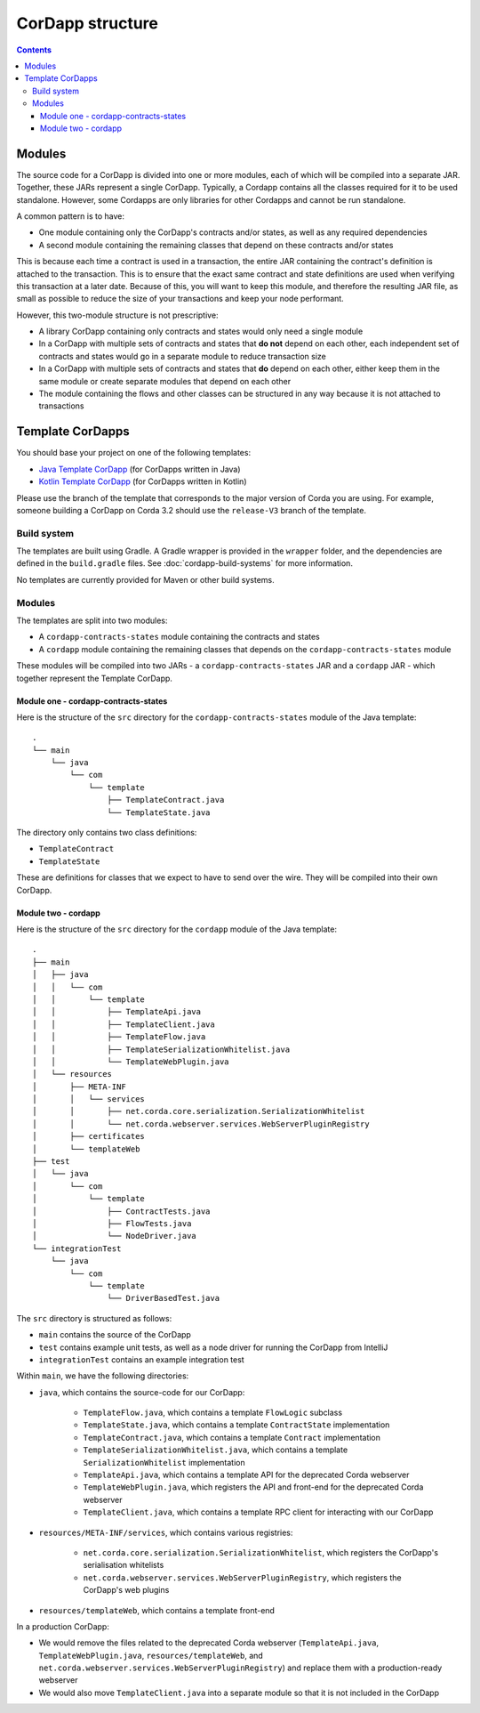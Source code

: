 CorDapp structure
=================

.. contents::

.. _cordapp-structure:

Modules
-------
The source code for a CorDapp is divided into one or more modules, each of which will be compiled into a separate JAR.
Together, these JARs represent a single CorDapp. Typically, a Cordapp contains all the classes required for it to be
used standalone. However, some Cordapps are only libraries for other Cordapps and cannot be run standalone.

A common pattern is to have:

* One module containing only the CorDapp's contracts and/or states, as well as any required dependencies
* A second module containing the remaining classes that depend on these contracts and/or states

This is because each time a contract is used in a transaction, the entire JAR containing the contract's definition is
attached to the transaction. This is to ensure that the exact same contract and state definitions are used when
verifying this transaction at a later date. Because of this, you will want to keep this module, and therefore the
resulting JAR file, as small as possible to reduce the size of your transactions and keep your node performant.

However, this two-module structure is not prescriptive:

* A library CorDapp containing only contracts and states would only need a single module

* In a CorDapp with multiple sets of contracts and states that **do not** depend on each other, each independent set of
  contracts and states would go in a separate module to reduce transaction size

* In a CorDapp with multiple sets of contracts and states that **do** depend on each other, either keep them in the
  same module or create separate modules that depend on each other

* The module containing the flows and other classes can be structured in any way because it is not attached to
  transactions

Template CorDapps
-----------------
You should base your project on one of the following templates:

* `Java Template CorDapp <https://github.com/corda/cordapp-template-java>`_ (for CorDapps written in Java)
* `Kotlin Template CorDapp <https://github.com/corda/cordapp-template-kotlin>`_ (for CorDapps written in Kotlin)

Please use the branch of the template that corresponds to the major version of Corda you are using. For example,
someone building a CorDapp on Corda 3.2 should use the ``release-V3`` branch of the template.

Build system
^^^^^^^^^^^^

The templates are built using Gradle. A Gradle wrapper is provided in the ``wrapper`` folder, and the dependencies are
defined in the ``build.gradle`` files. See :doc:`cordapp-build-systems` for more information.

No templates are currently provided for Maven or other build systems.

Modules
^^^^^^^
The templates are split into two modules:

* A ``cordapp-contracts-states`` module containing the contracts and states
* A ``cordapp`` module containing the remaining classes that depends on the ``cordapp-contracts-states`` module

These modules will be compiled into two JARs - a ``cordapp-contracts-states`` JAR and a ``cordapp`` JAR - which
together represent the Template CorDapp.

Module one - cordapp-contracts-states
~~~~~~~~~~~~~~~~~~~~~~~~~~~~~~~~~~~~~
Here is the structure of the ``src`` directory for the ``cordapp-contracts-states`` module of the Java template:

.. parsed-literal::

    .
    └── main
        └── java
            └── com
                └── template
                    ├── TemplateContract.java
                    └── TemplateState.java

The directory only contains two class definitions:

* ``TemplateContract``
* ``TemplateState``

These are definitions for classes that we expect to have to send over the wire. They will be compiled into their own
CorDapp.

Module two - cordapp
~~~~~~~~~~~~~~~~~~~~
Here is the structure of the ``src`` directory for the ``cordapp`` module of the Java template:

.. parsed-literal::

    .
    ├── main
    │   ├── java
    │   │   └── com
    │   │       └── template
    │   │           ├── TemplateApi.java
    │   │           ├── TemplateClient.java
    │   │           ├── TemplateFlow.java
    │   │           ├── TemplateSerializationWhitelist.java
    │   │           └── TemplateWebPlugin.java
    │   └── resources
    │       ├── META-INF
    │       │   └── services
    │       │       ├── net.corda.core.serialization.SerializationWhitelist
    │       │       └── net.corda.webserver.services.WebServerPluginRegistry
    │       ├── certificates
    │       └── templateWeb
    ├── test
    │   └── java
    │       └── com
    │           └── template
    │               ├── ContractTests.java
    │               ├── FlowTests.java
    │               └── NodeDriver.java
    └── integrationTest
        └── java
            └── com
                └── template
                    └── DriverBasedTest.java

The ``src`` directory is structured as follows:

* ``main`` contains the source of the CorDapp
* ``test`` contains example unit tests, as well as a node driver for running the CorDapp from IntelliJ
* ``integrationTest`` contains an example integration test

Within ``main``, we have the following directories:

* ``java``, which contains the source-code for our CorDapp:

    * ``TemplateFlow.java``, which contains a template ``FlowLogic`` subclass
    * ``TemplateState.java``, which contains a template ``ContractState`` implementation
    * ``TemplateContract.java``, which contains a template ``Contract`` implementation
    * ``TemplateSerializationWhitelist.java``, which contains a template ``SerializationWhitelist`` implementation
    * ``TemplateApi.java``, which contains a template API for the deprecated Corda webserver
    * ``TemplateWebPlugin.java``, which registers the API and front-end for the deprecated Corda webserver
    * ``TemplateClient.java``, which contains a template RPC client for interacting with our CorDapp

* ``resources/META-INF/services``, which contains various registries:

    * ``net.corda.core.serialization.SerializationWhitelist``, which registers the CorDapp's serialisation whitelists
    * ``net.corda.webserver.services.WebServerPluginRegistry``, which registers the CorDapp's web plugins

* ``resources/templateWeb``, which contains a template front-end

In a production CorDapp:

* We would remove the files related to the deprecated Corda webserver (``TemplateApi.java``,
  ``TemplateWebPlugin.java``, ``resources/templateWeb``, and ``net.corda.webserver.services.WebServerPluginRegistry``)
  and replace them with a production-ready webserver

* We would also move ``TemplateClient.java`` into a separate module so that it is not included in the CorDapp